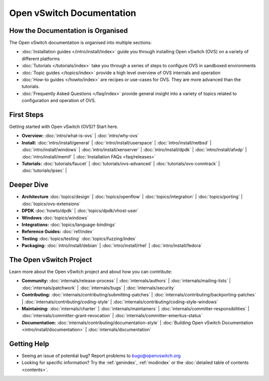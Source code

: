 ..
      Copyright (c) 2016, Stephen Finucane <stephen@that.guru>

      Licensed under the Apache License, Version 2.0 (the "License"); you may
      not use this file except in compliance with the License. You may obtain
      a copy of the License at

          http://www.apache.org/licenses/LICENSE-2.0

      Unless required by applicable law or agreed to in writing, software
      distributed under the License is distributed on an "AS IS" BASIS, WITHOUT
      WARRANTIES OR CONDITIONS OF ANY KIND, either express or implied. See the
      License for the specific language governing permissions and limitations
      under the License.

      Convention for heading levels in Open vSwitch documentation:

      =======  Heading 0 (reserved for the title in a document)
      -------  Heading 1
      ~~~~~~~  Heading 2
      +++++++  Heading 3
      '''''''  Heading 4

      Avoid deeper levels because they do not render well.

==========================
Open vSwitch Documentation
==========================

How the Documentation is Organised
----------------------------------

The Open vSwitch documentation is organised into multiple sections:

- :doc:`Installation guides </intro/install/index>` guide you through
  installing Open vSwitch (OVS) on a variety of different platforms
- :doc:`Tutorials </tutorials/index>` take you through a series of steps to
  configure OVS in sandboxed environments
- :doc:`Topic guides </topics/index>` provide a high level overview of OVS
  internals and operation
- :doc:`How-to guides </howto/index>` are recipes or use-cases for OVS.
  They are more advanced than the tutorials.
- :doc:`Frequently Asked Questions </faq/index>` provide general insight into
  a variety of topics related to configuration and operation of OVS.

First Steps
-----------

Getting started with Open vSwitch (OVS)? Start here.

- **Overview:** :doc:`intro/what-is-ovs` |
  :doc:`intro/why-ovs`

- **Install:** :doc:`intro/install/general` |
  :doc:`intro/install/userspace` |
  :doc:`intro/install/netbsd` |
  :doc:`intro/install/windows` |
  :doc:`intro/install/xenserver` |
  :doc:`intro/install/dpdk` |
  :doc:`intro/install/afxdp` |
  :doc:`intro/install/memif` |
  :doc:`Installation FAQs <faq/releases>`

- **Tutorials:** :doc:`tutorials/faucet` |
  :doc:`tutorials/ovs-advanced` |
  :doc:`tutorials/ovs-conntrack` |
  :doc:`tutorials/ipsec` |

Deeper Dive
-----------

- **Architecture** :doc:`topics/design` |
  :doc:`topics/openflow` |
  :doc:`topics/integration` |
  :doc:`topics/porting` |
  :doc:`topics/ovs-extensions`

- **DPDK** :doc:`howto/dpdk` |
  :doc:`topics/dpdk/vhost-user`

- **Windows** :doc:`topics/windows`

- **Integrations:** :doc:`topics/language-bindings`

- **Reference Guides:** :doc:`ref/index`

- **Testing** :doc:`topics/testing` :doc:`topics/fuzzing/index`

- **Packaging:** :doc:`intro/install/debian` |
  :doc:`intro/install/rhel` |
  :doc:`intro/install/fedora`

The Open vSwitch Project
------------------------

Learn more about the Open vSwitch project and about how you can contribute:

- **Community:** :doc:`internals/release-process` |
  :doc:`internals/authors` |
  :doc:`internals/mailing-lists` |
  :doc:`internals/patchwork` |
  :doc:`internals/bugs` |
  :doc:`internals/security`

- **Contributing:** :doc:`internals/contributing/submitting-patches` |
  :doc:`internals/contributing/backporting-patches` |
  :doc:`internals/contributing/coding-style` |
  :doc:`internals/contributing/coding-style-windows`

- **Maintaining:** :doc:`internals/charter` |
  :doc:`internals/maintainers` |
  :doc:`internals/committer-responsibilities` |
  :doc:`internals/committer-grant-revocation` |
  :doc:`internals/committer-emeritus-status`

- **Documentation:** :doc:`internals/contributing/documentation-style` |
  :doc:`Building Open vSwitch Documentation <intro/install/documentation>` |
  :doc:`internals/documentation`

Getting Help
-------------

- Seeing an issue of potential bug? Report problems to bugs@openvswitch.org

- Looking for specific information? Try the :ref:`genindex`, :ref:`modindex` or
  the :doc:`detailed table of contents <contents>`.
